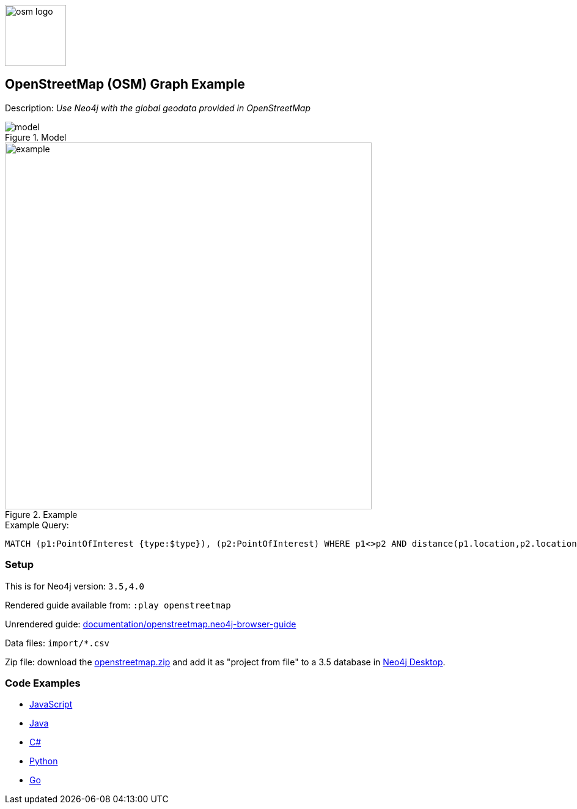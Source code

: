 :name: openstreetmap
:long-name: OpenStreetMap (OSM)
:description: Use Neo4j with the global geodata provided in OpenStreetMap
:icon: 
:logo: documentation/img/osm-logo.png
:tags: example-data, dataset, map-data, geographic, openstreetmap
:author: William Lyon
:use-load-script: scripts/openstreetmap.cypher
:data: import/*.csv
:use-dump-file: data/openstreetmap-40.dump
:use-plugin: 
:target-db-version: 3.5,4.0
:bloom-perspective: bloom/openstreetmap.bloom-perspective
:guide: documentation/openstreetmap.neo4j-browser-guide
:rendered-guide: https://guides.neo4j.com/sandbox/openstreetmap/index.html
:model: documentation/img/model.png
:example: documentation/img/example.png

:query: MATCH (p1:PointOfInterest {type:$type}), (p2:PointOfInterest) +
WHERE p1<>p2 AND distance(p1.location,p2.location) < 200 +
RETURN p2.name as name +

:param-name: type
:param-value: clock
:result-column: name
:expected-result: Dancing Crane Cafe

:model-guide:
:todo: 
image::{logo}[width=100]

== {long-name} Graph Example

Description: _{description}_

.Model
image::{model}[]

.Example
image::{example}[width=600]

.Example Query:
[source,cypher,subs=attributes]
----
{query}
----

=== Setup

This is for Neo4j version: `{target-db-version}`

Rendered guide available from: `:play openstreetmap` 
// or `:play {rendered-guide}``

Unrendered guide: link:{guide}[]

Data files: `{data}`

Zip file: download the link:data/{name}.zip[{name}.zip] and add it as "project from file" to a 3.5 database in https://neo4j.com/developer/neo4j-desktop[Neo4j Desktop^].

=== Code Examples

* link:code/javascript/example.js[JavaScript]
* link:code/java/Example.java[Java]
* link:code/csharp/Example.cs[C#]
* link:code/python/example.py[Python]
* link:code/go/example.go[Go]